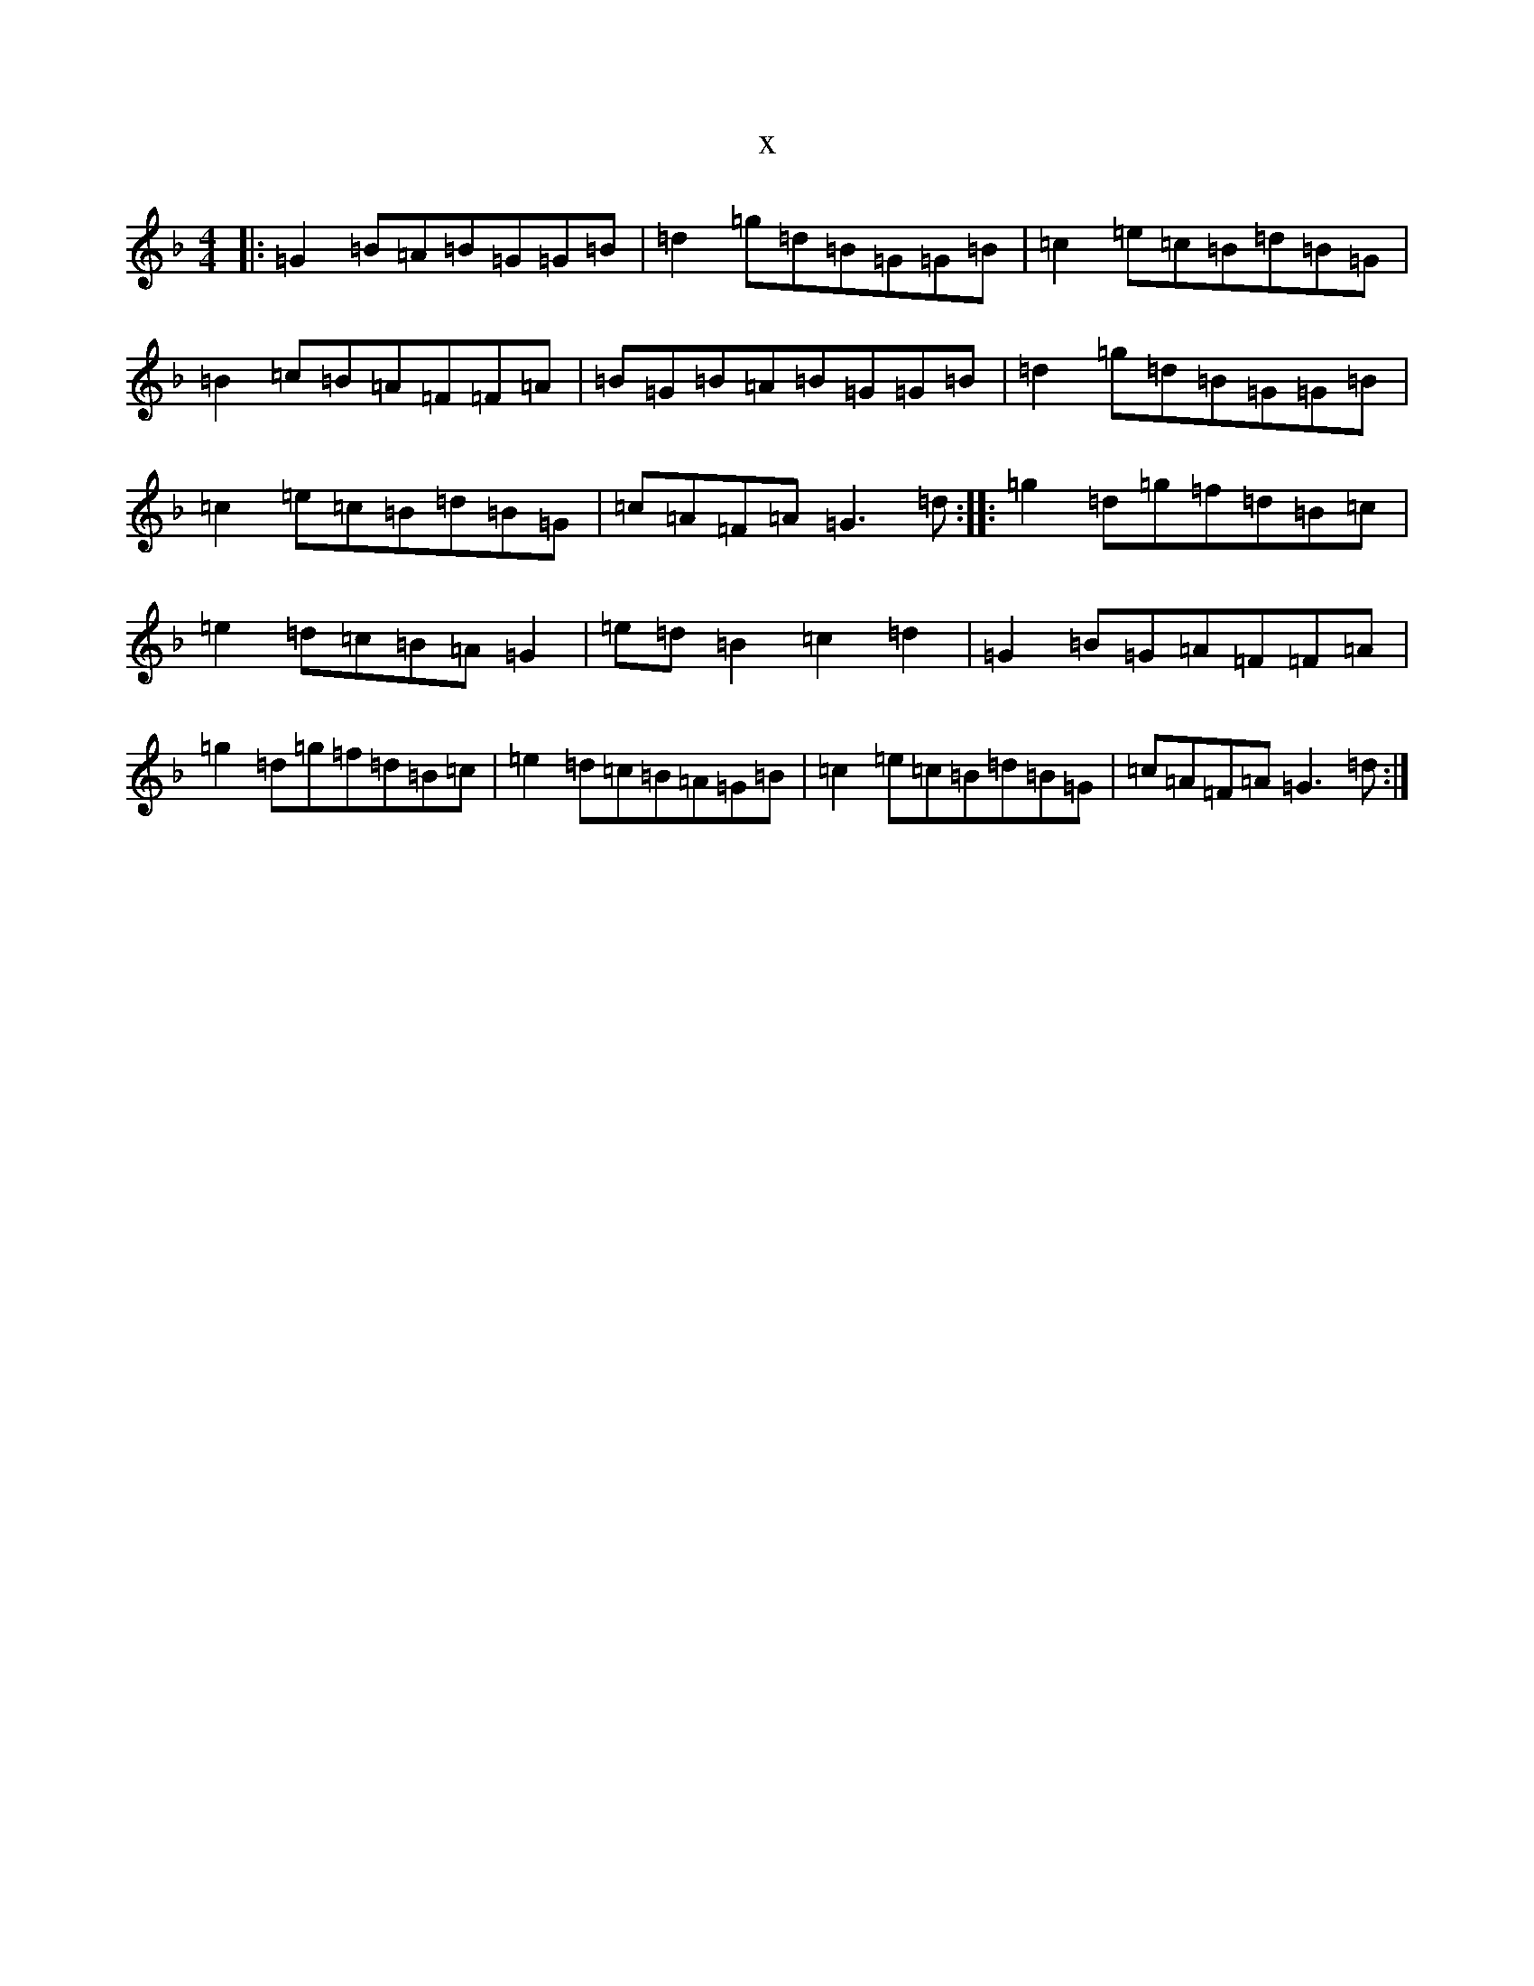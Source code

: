 X:13287
T:x
L:1/8
M:4/4
K: C Mixolydian
|:=G2=B=A=B=G=G=B|=d2=g=d=B=G=G=B|=c2=e=c=B=d=B=G|=B2=c=B=A=F=F=A|=B=G=B=A=B=G=G=B|=d2=g=d=B=G=G=B|=c2=e=c=B=d=B=G|=c=A=F=A=G3=d:||:=g2=d=g=f=d=B=c|=e2=d=c=B=A=G2|=e=d=B2=c2=d2|=G2=B=G=A=F=F=A|=g2=d=g=f=d=B=c|=e2=d=c=B=A=G=B|=c2=e=c=B=d=B=G|=c=A=F=A=G3=d:|